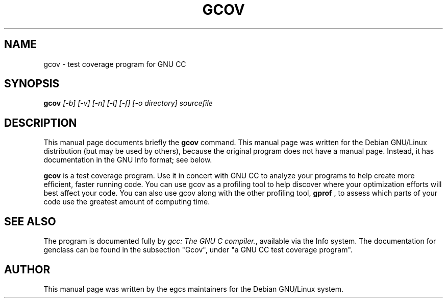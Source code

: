 .TH GCOV 1
.\" NAME should be all caps, SECTION should be 1-8, maybe w/ subsection
.\" other parms are allowed: see man(7), man(1)
.SH NAME
gcov \- test coverage program for GNU CC
.SH SYNOPSIS
.B gcov
.I "[-b] [-v] [-n] [-l] [-f] [-o directory] sourcefile"
.br
.SH "DESCRIPTION"
This manual page documents briefly the
.BR gcov
command.
This manual page was written for the Debian GNU/Linux distribution
(but may be used by others), because the original program does not
have a manual page.
Instead, it has documentation in the GNU Info format; see below.
.PP
.B gcov
is a test coverage program.  Use it in concert with GNU
CC to analyze your programs to help create more efficient, faster
running code.  You can use gcov as a profiling tool to help
discover where your optimization efforts will best affect your code.  You
can also use gcov along with the other profiling tool,
.B gprof
, to assess which parts of your code use the greatest amount
of computing time.
.SH "SEE ALSO"
The program is documented fully by
.IR "gcc: The GNU C compiler.",
available via the Info system.  The documentation for genclass can be
found in the subsection "Gcov", under "a GNU CC test coverage program".
.SH AUTHOR
This manual page was written by the egcs maintainers for the Debian
GNU/Linux system.
